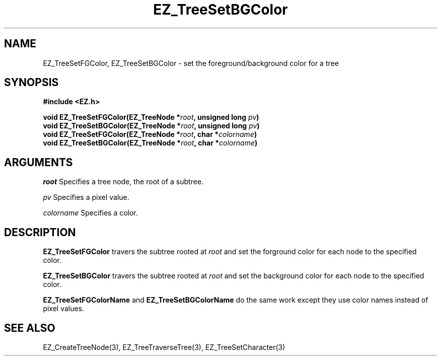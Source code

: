'\"
'\" Copyright (c) 1997 Maorong Zou
'\" 
.TH EZ_TreeSetBGColor 3 "" EZWGL "EZWGL Functions"
.BS
.SH NAME
EZ_TreeSetFGColor, EZ_TreeSetBGColor \- set the foreground/background
color for a tree

.SH SYNOPSIS
.nf
.B #include <EZ.h>
.sp
.BI "void EZ_TreeSetFGColor(EZ_TreeNode *" root ", unsigned long " pv )
.BI "void EZ_TreeSetBGColor(EZ_TreeNode *" root ", unsigned long " pv )
.BI "void EZ_TreeSetFGColor(EZ_TreeNode *" root ", char *" colorname )
.BI "void EZ_TreeSetBGColor(EZ_TreeNode *" root ", char *" colorname )

.SH ARGUMENTS
.sp
\fIroot\fR  Specifies a tree node, the root of a subtree.
.sp
\fIpv\fR Specifies a pixel value.
.sp
\fIcolorname\fR Specifies a color.
.SH DESCRIPTION
.PP
\fBEZ_TreeSetFGColor\fR travers the subtree rooted at \fIroot\fR and
set the forground color for each node to the specified color.
.PP
\fBEZ_TreeSetBGColor\fR travers the subtree rooted at \fIroot\fR and
set the background color for each node to the specified color.
.PP
\fBEZ_TreeSetFGColorName\fR and \fBEZ_TreeSetBGColorName\fR do the same
work except they use color names instead of pixel values.

.SH "SEE ALSO"
EZ_CreateTreeNode(3), EZ_TreeTraverseTree(3), EZ_TreeSetCharacter(3)



